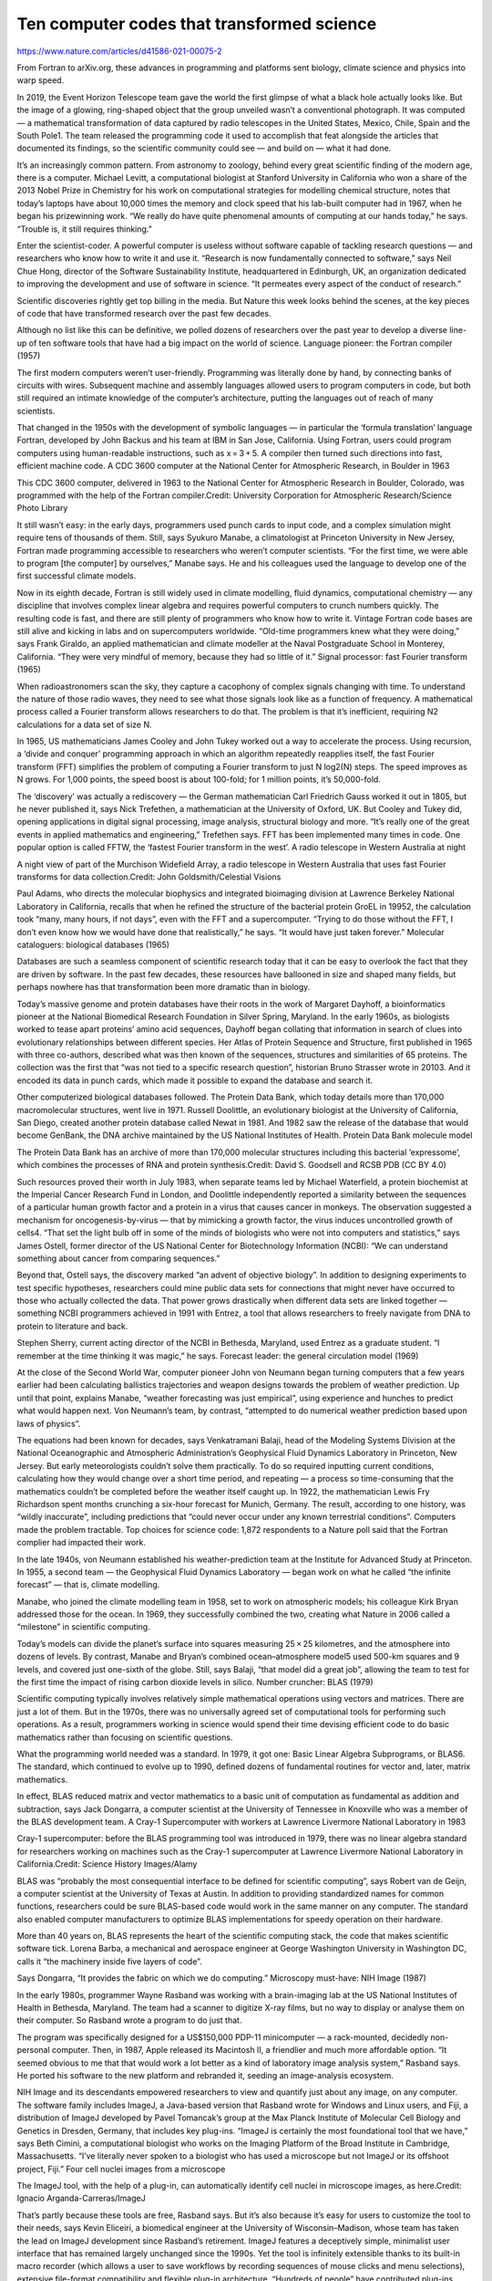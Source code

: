 Ten computer codes that transformed science
===========================================

https://www.nature.com/articles/d41586-021-00075-2

From Fortran to arXiv.org, these advances in programming and platforms sent biology, climate science and physics into warp speed.

In 2019, the Event Horizon Telescope team gave the world the first glimpse of what a black hole actually looks like. But the image of a glowing, ring-shaped object that the group unveiled wasn’t a conventional photograph. It was computed — a mathematical transformation of data captured by radio telescopes in the United States, Mexico, Chile, Spain and the South Pole1. The team released the programming code it used to accomplish that feat alongside the articles that documented its findings, so the scientific community could see — and build on — what it had done.

It’s an increasingly common pattern. From astronomy to zoology, behind every great scientific finding of the modern age, there is a computer. Michael Levitt, a computational biologist at Stanford University in California who won a share of the 2013 Nobel Prize in Chemistry for his work on computational strategies for modelling chemical structure, notes that today’s laptops have about 10,000 times the memory and clock speed that his lab-built computer had in 1967, when he began his prizewinning work. “We really do have quite phenomenal amounts of computing at our hands today,” he says. “Trouble is, it still requires thinking.”

Enter the scientist-coder. A powerful computer is useless without software capable of tackling research questions — and researchers who know how to write it and use it. “Research is now fundamentally connected to software,” says Neil Chue Hong, director of the Software Sustainability Institute, headquartered in Edinburgh, UK, an organization dedicated to improving the development and use of software in science. “It permeates every aspect of the conduct of research.”

Scientific discoveries rightly get top billing in the media. But Nature this week looks behind the scenes, at the key pieces of code that have transformed research over the past few decades.

Although no list like this can be definitive, we polled dozens of researchers over the past year to develop a diverse line-up of ten software tools that have had a big impact on the world of science.
Language pioneer: the Fortran compiler (1957)

The first modern computers weren’t user-friendly. Programming was literally done by hand, by connecting banks of circuits with wires. Subsequent machine and assembly languages allowed users to program computers in code, but both still required an intimate knowledge of the computer’s architecture, putting the languages out of reach of many scientists.

That changed in the 1950s with the development of symbolic languages — in particular the ‘formula translation’ language Fortran, developed by John Backus and his team at IBM in San Jose, California. Using Fortran, users could program computers using human-readable instructions, such as x = 3 + 5. A compiler then turned such directions into fast, efficient machine code.
A CDC 3600 computer at the National Center for Atmospheric Research, in Boulder in 1963

This CDC 3600 computer, delivered in 1963 to the National Center for Atmospheric Research in Boulder, Colorado, was programmed with the help of the Fortran compiler.Credit: University Corporation for Atmospheric Research/Science Photo Library

It still wasn’t easy: in the early days, programmers used punch cards to input code, and a complex simulation might require tens of thousands of them. Still, says Syukuro Manabe, a climatologist at Princeton University in New Jersey, Fortran made programming accessible to researchers who weren’t computer scientists. “For the first time, we were able to program [the computer] by ourselves,” Manabe says. He and his colleagues used the language to develop one of the first successful climate models.

Now in its eighth decade, Fortran is still widely used in climate modelling, fluid dynamics, computational chemistry — any discipline that involves complex linear algebra and requires powerful computers to crunch numbers quickly. The resulting code is fast, and there are still plenty of programmers who know how to write it. Vintage Fortran code bases are still alive and kicking in labs and on supercomputers worldwide. “Old-time programmers knew what they were doing,” says Frank Giraldo, an applied mathematician and climate modeller at the Naval Postgraduate School in Monterey, California. “They were very mindful of memory, because they had so little of it.”
Signal processor: fast Fourier transform (1965)

When radioastronomers scan the sky, they capture a cacophony of complex signals changing with time. To understand the nature of those radio waves, they need to see what those signals look like as a function of frequency. A mathematical process called a Fourier transform allows researchers to do that. The problem is that it’s inefficient, requiring N2 calculations for a data set of size N.

In 1965, US mathematicians James Cooley and John Tukey worked out a way to accelerate the process. Using recursion, a ‘divide and conquer’ programming approach in which an algorithm repeatedly reapplies itself, the fast Fourier transform (FFT) simplifies the problem of computing a Fourier transform to just N log2(N) steps. The speed improves as N grows. For 1,000 points, the speed boost is about 100-fold; for 1 million points, it’s 50,000-fold.

The ‘discovery’ was actually a rediscovery — the German mathematician Carl Friedrich Gauss worked it out in 1805, but he never published it, says Nick Trefethen, a mathematician at the University of Oxford, UK. But Cooley and Tukey did, opening applications in digital signal processing, image analysis, structural biology and more. “It’s really one of the great events in applied mathematics and engineering,” Trefethen says. FFT has been implemented many times in code. One popular option is called FFTW, the ‘fastest Fourier transform in the west’.
A radio telescope in Western Australia at night

A night view of part of the Murchison Widefield Array, a radio telescope in Western Australia that uses fast Fourier transforms for data collection.Credit: John Goldsmith/Celestial Visions

Paul Adams, who directs the molecular biophysics and integrated bioimaging division at Lawrence Berkeley National Laboratory in California, recalls that when he refined the structure of the bacterial protein GroEL in 19952, the calculation took “many, many hours, if not days”, even with the FFT and a supercomputer. “Trying to do those without the FFT, I don’t even know how we would have done that realistically,” he says. “It would have just taken forever.”
Molecular cataloguers: biological databases (1965)

Databases are such a seamless component of scientific research today that it can be easy to overlook the fact that they are driven by software. In the past few decades, these resources have ballooned in size and shaped many fields, but perhaps nowhere has that transformation been more dramatic than in biology.

Today’s massive genome and protein databases have their roots in the work of Margaret Dayhoff, a bioinformatics pioneer at the National Biomedical Research Foundation in Silver Spring, Maryland. In the early 1960s, as biologists worked to tease apart proteins’ amino acid sequences, Dayhoff began collating that information in search of clues into evolutionary relationships between different species. Her Atlas of Protein Sequence and Structure, first published in 1965 with three co-authors, described what was then known of the sequences, structures and similarities of 65 proteins. The collection was the first that “was not tied to a specific research question”, historian Bruno Strasser wrote in 20103. And it encoded its data in punch cards, which made it possible to expand the database and search it.

Other computerized biological databases followed. The Protein Data Bank, which today details more than 170,000 macromolecular structures, went live in 1971. Russell Doolittle, an evolutionary biologist at the University of California, San Diego, created another protein database called Newat in 1981. And 1982 saw the release of the database that would become GenBank, the DNA archive maintained by the US National Institutes of Health.
Protein Data Bank molecule model

The Protein Data Bank has an archive of more than 170,000 molecular structures including this bacterial ‘expressome’, which combines the processes of RNA and protein synthesis.Credit: David S. Goodsell and RCSB PDB (CC BY 4.0)

Such resources proved their worth in July 1983, when separate teams led by Michael Waterfield, a protein biochemist at the Imperial Cancer Research Fund in London, and Doolittle independently reported a similarity between the sequences of a particular human growth factor and a protein in a virus that causes cancer in monkeys. The observation suggested a mechanism for oncogenesis-by-virus — that by mimicking a growth factor, the virus induces uncontrolled growth of cells4. “That set the light bulb off in some of the minds of biologists who were not into computers and statistics,” says James Ostell, former director of the US National Center for Biotechnology Information (NCBI): “We can understand something about cancer from comparing sequences.”

Beyond that, Ostell says, the discovery marked “an advent of objective biology”. In addition to designing experiments to test specific hypotheses, researchers could mine public data sets for connections that might never have occurred to those who actually collected the data. That power grows drastically when different data sets are linked together — something NCBI programmers achieved in 1991 with Entrez, a tool that allows researchers to freely navigate from DNA to protein to literature and back.

Stephen Sherry, current acting director of the NCBI in Bethesda, Maryland, used Entrez as a graduate student. “I remember at the time thinking it was magic,” he says.
Forecast leader: the general circulation model (1969)

At the close of the Second World War, computer pioneer John von Neumann began turning computers that a few years earlier had been calculating ballistics trajectories and weapon designs towards the problem of weather prediction. Up until that point, explains Manabe, “weather forecasting was just empirical”, using experience and hunches to predict what would happen next. Von Neumann’s team, by contrast, “attempted to do numerical weather prediction based upon laws of physics”.

The equations had been known for decades, says Venkatramani Balaji, head of the Modeling Systems Division at the National Oceanographic and Atmospheric Administration’s Geophysical Fluid Dynamics Laboratory in Princeton, New Jersey. But early meteorologists couldn’t solve them practically. To do so required inputting current conditions, calculating how they would change over a short time period, and repeating — a process so time-consuming that the mathematics couldn’t be completed before the weather itself caught up. In 1922, the mathematician Lewis Fry Richardson spent months crunching a six-hour forecast for Munich, Germany. The result, according to one history, was “wildly inaccurate”, including predictions that “could never occur under any known terrestrial conditions”. Computers made the problem tractable.
Top choices for science code: 1,872 respondents to a Nature poll said that the Fortran complier had impacted their work.

In the late 1940s, von Neumann established his weather-prediction team at the Institute for Advanced Study at Princeton. In 1955, a second team — the Geophysical Fluid Dynamics Laboratory — began work on what he called “the infinite forecast” — that is, climate modelling.

Manabe, who joined the climate modelling team in 1958, set to work on atmospheric models; his colleague Kirk Bryan addressed those for the ocean. In 1969, they successfully combined the two, creating what Nature in 2006 called a “milestone” in scientific computing.

Today’s models can divide the planet’s surface into squares measuring 25 × 25 kilometres, and the atmosphere into dozens of levels. By contrast, Manabe and Bryan’s combined ocean–atmosphere model5 used 500-km squares and 9 levels, and covered just one-sixth of the globe. Still, says Balaji, “that model did a great job”, allowing the team to test for the first time the impact of rising carbon dioxide levels in silico.
Number cruncher: BLAS (1979)

Scientific computing typically involves relatively simple mathematical operations using vectors and matrices. There are just a lot of them. But in the 1970s, there was no universally agreed set of computational tools for performing such operations. As a result, programmers working in science would spend their time devising efficient code to do basic mathematics rather than focusing on scientific questions.

What the programming world needed was a standard. In 1979, it got one: Basic Linear Algebra Subprograms, or BLAS6. The standard, which continued to evolve up to 1990, defined dozens of fundamental routines for vector and, later, matrix mathematics.

In effect, BLAS reduced matrix and vector mathematics to a basic unit of computation as fundamental as addition and subtraction, says Jack Dongarra, a computer scientist at the University of Tennessee in Knoxville who was a member of the BLAS development team.
A Cray-1 Supercomputer with workers at Lawrence Livermore National Laboratory in 1983

Cray-1 supercomputer: before the BLAS programming tool was introduced in 1979, there was no linear algebra standard for researchers working on machines such as the Cray-1 supercomputer at Lawrence Livermore National Laboratory in California.Credit: Science History Images/Alamy

BLAS was “probably the most consequential interface to be defined for scientific computing”, says Robert van de Geijn, a computer scientist at the University of Texas at Austin. In addition to providing standardized names for common functions, researchers could be sure BLAS-based code would work in the same manner on any computer. The standard also enabled computer manufacturers to optimize BLAS implementations for speedy operation on their hardware.

More than 40 years on, BLAS represents the heart of the scientific computing stack, the code that makes scientific software tick. Lorena Barba, a mechanical and aerospace engineer at George Washington University in Washington DC, calls it “the machinery inside five layers of code”.

Says Dongarra, “It provides the fabric on which we do computing.”
Microscopy must-have: NIH Image (1987)

In the early 1980s, programmer Wayne Rasband was working with a brain-imaging lab at the US National Institutes of Health in Bethesda, Maryland. The team had a scanner to digitize X-ray films, but no way to display or analyse them on their computer. So Rasband wrote a program to do just that.

The program was specifically designed for a US$150,000 PDP-11 minicomputer — a rack-mounted, decidedly non-personal computer. Then, in 1987, Apple released its Macintosh II, a friendlier and much more affordable option. “It seemed obvious to me that that would work a lot better as a kind of laboratory image analysis system,” Rasband says. He ported his software to the new platform and rebranded it, seeding an image-analysis ecosystem.

NIH Image and its descendants empowered researchers to view and quantify just about any image, on any computer. The software family includes ImageJ, a Java-based version that Rasband wrote for Windows and Linux users, and Fiji, a distribution of ImageJ developed by Pavel Tomancak’s group at the Max Planck Institute of Molecular Cell Biology and Genetics in Dresden, Germany, that includes key plug-ins. “ImageJ is certainly the most foundational tool that we have,” says Beth Cimini, a computational biologist who works on the Imaging Platform of the Broad Institute in Cambridge, Massachusetts. “I’ve literally never spoken to a biologist who has used a microscope but not ImageJ or its offshoot project, Fiji.”
Four cell nuclei images from a microscope

The ImageJ tool, with the help of a plug-in, can automatically identify cell nuclei in microscope images, as here.Credit: Ignacio Arganda-Carreras/ImageJ

That’s partly because these tools are free, Rasband says. But it’s also because it’s easy for users to customize the tool to their needs, says Kevin Eliceiri, a biomedical engineer at the University of Wisconsin–Madison, whose team has taken the lead on ImageJ development since Rasband’s retirement. ImageJ features a deceptively simple, minimalist user interface that has remained largely unchanged since the 1990s. Yet the tool is infinitely extensible thanks to its built-in macro recorder (which allows a user to save workflows by recording sequences of mouse clicks and menu selections), extensive file-format compatibility and flexible plug-in architecture. “Hundreds of people” have contributed plug-ins, says Curtis Rueden, the programming lead in Eliceiri’s group. These additions have greatly expanded the toolset for researchers, with functions to track objects over time in videos or automatically identify cells, for instance.

“The point of the program isn’t to be the be-all and end-all,” Eliceiri says, “it’s to serve the purpose of its users. And unlike Photoshop and other programs, ImageJ can be whatever you want it to be.”
Sequence searcher: BLAST (1990)

There might be no better indicator of cultural relevance than for a software name to become a verb. For search, think Google. And for genetics, think BLAST.

Evolutionary changes are etched into molecular sequences as substitutions, deletions, gaps and rearrangements. By searching for similarities between sequences — particularly among proteins — researchers can discover evolutionary relationships and gain insight into gene function. The trick is to do so quickly and comprehensively across rapidly ballooning databases of molecular information.

Dayhoff provided one crucial piece of the puzzle in 1978. She devised a ‘point accepted mutation’ matrix that allowed researchers to score the relatedness of two proteins based not only on how similar their sequences are, but also on the evolutionary distance between them.

In 1985, William Pearson at the University of Virginia in Charlottesville and David Lipman at the NCBI introduced FASTP, an algorithm that combined Dayhoff’s matrix with the ability to perform rapid searches.

Years later, Lipman, along with Warren Gish and Stephen Altschul at the NCBI, Webb Miller at Pennsylvania State University in University Park, and Gene Myers at the University of Arizona, Tucson, developed an even more powerful refinement: the Basic Local Alignment Search Tool (BLAST). Released in 1990, BLAST combined the search speed required to handle fast-growing databases with the ability to pick up matches that were more evolutionarily distant. At the same time, the tool could calculate how likely it is that those matches occurred by chance.

The result was incredibly fast, Altschul says. “You could put in your search, take one sip of coffee, and your search would be done.” But more importantly, it was easy to use. In an era when databases were updated by post, Gish established an e-mail system and later a web-based architecture that allowed users to run searches on the NCBI computers remotely, thus ensuring their results were always up-to-date.
Overlooked software: 126 respondents to a Nature poll said that the programming language R had also transformed science.

The code used to tabulate these data and produce the final figure are available on GitHub.

The system gave the then-budding field of genome biology a transformative tool, says Sean Eddy, a computational biologist at Harvard University in Cambridge, Massachusetts — a way to work out what unknown genes might do on the basis of the genes they were related to. And for sequencing labs everywhere, it provided a clever neologism: “It’s just one of these things that became a verb,” Eddy says. “You just talked about BLASTing your sequences.”
Preprint powerhouse: arXiv.org (1991)

In the late 1980s, high-energy physicists routinely sent physical copies of their submitted manuscripts to colleagues by post for comment and as a courtesy — but only to a select few. “Those lower in the food chain relied on the beneficence of those on the A-list, and aspiring researchers at non-elite institutions were frequently out of the privileged loop entirely,” wrote physicist Paul Ginsparg in 20117.
Enjoying our latest content?
Login or create an account to continue

    Access the most recent journalism from Nature's award-winning team
    Explore the latest features & opinion covering groundbreaking research

Access through your institution

or
Sign in or create an account
Continue with Google
Continue with ORCiD

Nature 589, 344-348 (2021)

doi: https://doi.org/10.1038/d41586-021-00075-2
Updates & Corrections

    Correction 22 January 2021: An earlier version of this feature erroneously stated that Paul Ginsparg migrated an early version of the arXiv preprint sharing system to the Internet.

    Update 19 February 2021: This article has been updated with data from a survey that asked readers to weigh in on the codes selected in the Feature (see ‘Top choices for science code’ and ‘Overlooked software’).

    Correction 08 April 2021: An earlier version of this story erred in describing the IPython Notebook development team and the size of the first version that was released.

References

    The Event Horizon Telescope Collaboration et al. Astrophys. J. Lett. 875, L1 (2019).

    Article
     
    Google Scholar
     

    Braig, K., Adams, P. D. & Brünger, A. T. Nature Struct. Biol. 2, 1083–1094 (1995).

    Article
     
    PubMed
     
    Google Scholar
     

    Strasser, B. J. J. Hist. Biol. 43, 623–660 (2010).

    Article
     
    PubMed
     
    Google Scholar
     

    Newmark, P. Nature 304, 108 (1983).

    Article
     
    PubMed
     
    Google Scholar
     

    Manabe, S. & Bryan, K. J. Atmos. Sci. 26, 786–789 (1969).

    Article
     
    Google Scholar
     

    Lawson, C. L., Hanson, R. J., Kincaid, D. R. & Krogh, F. T. ACM Trans. Math. Software 5, 308–323 (1979).

    Article
     
    Google Scholar
     

    Ginsparg, P. Preprint at http://arxiv.org/abs/1108.2700 (2011).

    Nature Photon. 6, 1 (2012).

    Article
     
    Google Scholar
     

    Nature 563, 145–146 (2018).

    Article
     
    PubMed
     
    Google Scholar
     

    Krizhevsky, A., Sutskever, I. & Hinton, G. E. in Proc. 25th Int. Conf. Neural Information Processing Systems (eds Pereira, F., Burges, C. J. C., Bottou, L. & Weinberger, K. O.) 1097–1105 (Curran Associates, 2012).

